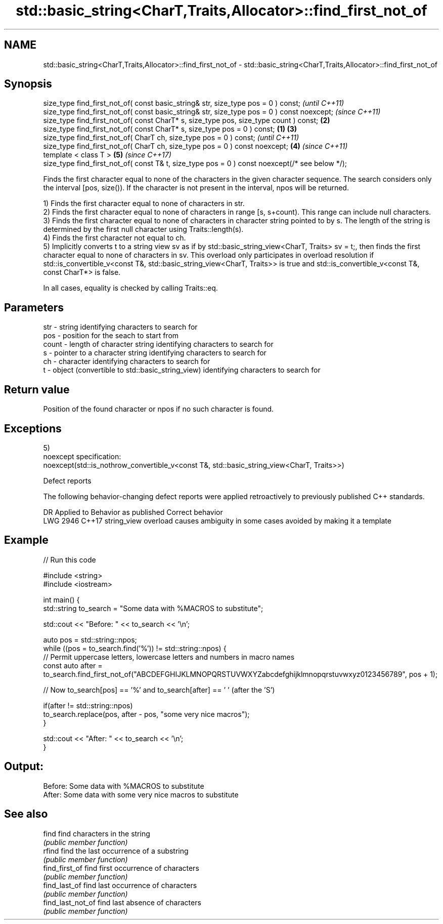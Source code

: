 .TH std::basic_string<CharT,Traits,Allocator>::find_first_not_of 3 "2020.03.24" "http://cppreference.com" "C++ Standard Libary"
.SH NAME
std::basic_string<CharT,Traits,Allocator>::find_first_not_of \- std::basic_string<CharT,Traits,Allocator>::find_first_not_of

.SH Synopsis
   size_type find_first_not_of( const basic_string& str, size_type pos = 0 ) const;                      \fI(until C++11)\fP
   size_type find_first_not_of( const basic_string& str, size_type pos = 0 ) const noexcept;             \fI(since C++11)\fP
   size_type find_first_not_of( const CharT* s, size_type pos, size_type count ) const;              \fB(2)\fP
   size_type find_first_not_of( const CharT* s, size_type pos = 0 ) const;                       \fB(1)\fP \fB(3)\fP
   size_type find_first_not_of( CharT ch, size_type pos = 0 ) const;                                                   \fI(until C++11)\fP
   size_type find_first_not_of( CharT ch, size_type pos = 0 ) const noexcept;                        \fB(4)\fP               \fI(since C++11)\fP
   template < class T >                                                                                  \fB(5)\fP           \fI(since C++17)\fP
   size_type find_first_not_of( const T& t, size_type pos = 0 ) const noexcept(/* see below */);

   Finds the first character equal to none of the characters in the given character sequence. The search considers only the interval [pos, size()). If the character is not present in the interval, npos will be returned.

   1) Finds the first character equal to none of characters in str.
   2) Finds the first character equal to none of characters in range [s, s+count). This range can include null characters.
   3) Finds the first character equal to none of characters in character string pointed to by s. The length of the string is determined by the first null character using Traits::length(s).
   4) Finds the first character not equal to ch.
   5) Implicitly converts t to a string view sv as if by std::basic_string_view<CharT, Traits> sv = t;, then finds the first character equal to none of characters in sv. This overload only participates in overload resolution if std::is_convertible_v<const T&, std::basic_string_view<CharT, Traits>> is true and std::is_convertible_v<const T&, const CharT*> is false.

   In all cases, equality is checked by calling Traits::eq.

.SH Parameters

   str   - string identifying characters to search for
   pos   - position for the seach to start from
   count - length of character string identifying characters to search for
   s     - pointer to a character string identifying characters to search for
   ch    - character identifying characters to search for
   t     - object (convertible to std::basic_string_view) identifying characters to search for

.SH Return value

   Position of the found character or npos if no such character is found.

.SH Exceptions

   5)
   noexcept specification:
   noexcept(std::is_nothrow_convertible_v<const T&, std::basic_string_view<CharT, Traits>>)

  Defect reports

   The following behavior-changing defect reports were applied retroactively to previously published C++ standards.

      DR    Applied to                Behavior as published                       Correct behavior
   LWG 2946 C++17      string_view overload causes ambiguity in some cases avoided by making it a template

.SH Example

   
// Run this code

 #include <string>
 #include <iostream>

 int main() {
     std::string to_search = "Some data with %MACROS to substitute";

     std::cout << "Before: " << to_search << '\\n';

     auto pos = std::string::npos;
     while ((pos = to_search.find('%')) != std::string::npos) {
         // Permit uppercase letters, lowercase letters and numbers in macro names
         const auto after = to_search.find_first_not_of("ABCDEFGHIJKLMNOPQRSTUVWXYZabcdefghijklmnopqrstuvwxyz0123456789", pos + 1);

         // Now to_search[pos] == '%' and to_search[after] == ' ' (after the 'S')

         if(after != std::string::npos)
             to_search.replace(pos, after - pos, "some very nice macros");
     }

     std::cout << "After: " << to_search << '\\n';
 }

.SH Output:

 Before: Some data with %MACROS to substitute
 After: Some data with some very nice macros to substitute

.SH See also

   find             find characters in the string
                    \fI(public member function)\fP
   rfind            find the last occurrence of a substring
                    \fI(public member function)\fP
   find_first_of    find first occurrence of characters
                    \fI(public member function)\fP
   find_last_of     find last occurrence of characters
                    \fI(public member function)\fP
   find_last_not_of find last absence of characters
                    \fI(public member function)\fP
